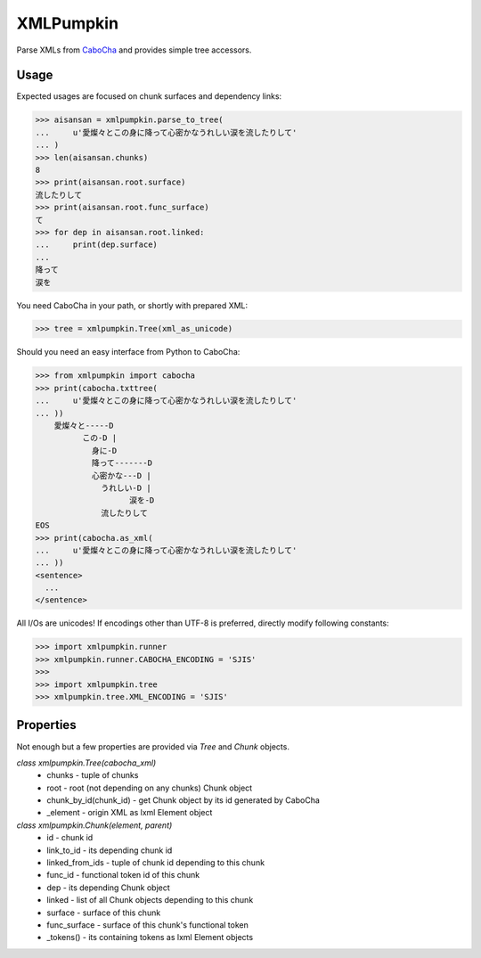 XMLPumpkin
==========

Parse XMLs from `CaboCha
<http://code.google.com/p/cabocha/>`_ and provides simple tree accessors.


Usage
-----

Expected usages are focused on chunk surfaces and dependency links:

.. code-block:: python

    >>> aisansan = xmlpumpkin.parse_to_tree(
    ...     u'愛燦々とこの身に降って心密かなうれしい涙を流したりして'
    ... )
    >>> len(aisansan.chunks)
    8
    >>> print(aisansan.root.surface)
    流したりして
    >>> print(aisansan.root.func_surface)
    て
    >>> for dep in aisansan.root.linked:
    ...     print(dep.surface)
    ...
    降って
    涙を

You need CaboCha in your path, or shortly with prepared XML:

.. code-block:: python

    >>> tree = xmlpumpkin.Tree(xml_as_unicode)

Should you need an easy interface from Python to CaboCha:

.. code-block:: python

    >>> from xmlpumpkin import cabocha
    >>> print(cabocha.txttree(
    ...     u'愛燦々とこの身に降って心密かなうれしい涙を流したりして'
    ... ))
        愛燦々と-----D
              この-D |
                身に-D
                降って-------D
                心密かな---D |
                  うれしい-D |
                        涙を-D
                  流したりして
    EOS
    >>> print(cabocha.as_xml(
    ...     u'愛燦々とこの身に降って心密かなうれしい涙を流したりして'
    ... ))
    <sentence>
      ...
    </sentence>

All I/Os are unicodes!
If encodings other than UTF-8 is preferred, directly modify following constants:

.. code-block:: python

    >>> import xmlpumpkin.runner
    >>> xmlpumpkin.runner.CABOCHA_ENCODING = 'SJIS'
    >>>
    >>> import xmlpumpkin.tree
    >>> xmlpumpkin.tree.XML_ENCODING = 'SJIS'


Properties
----------

Not enough but a few properties are provided via `Tree` and `Chunk` objects.

`class xmlpumpkin.Tree(cabocha_xml)`
    * chunks - tuple of chunks
    * root - root (not depending on any chunks) Chunk object
    * chunk_by_id(chunk_id) - get Chunk object by its id generated by CaboCha
    * _element - origin XML as lxml Element object

`class xmlpumpkin.Chunk(element, parent)`
    * id - chunk id
    * link_to_id - its depending chunk id
    * linked_from_ids - tuple of chunk id depending to this chunk
    * func_id - functional token id of this chunk
    * dep - its depending Chunk object
    * linked - list of all Chunk objects depending to this chunk
    * surface - surface of this chunk
    * func_surface - surface of this chunk's functional token
    * _tokens() - its containing tokens as lxml Element objects
